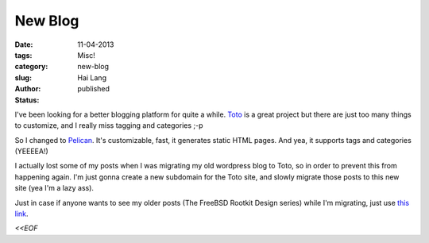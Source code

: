 New Blog
#####################################

:date: 11-04-2013
:tags: 
:category: Misc!
:slug: new-blog
:author: Hai Lang
:status: published

I've been looking for a better blogging platform for quite a while. `Toto`_ is a great project but there are just
too many things to customize, and I really miss tagging and categories ;-p

So I changed to `Pelican`_. It's customizable, fast, it generates static HTML pages. And yea, it supports tags and
categories (YEEEEA!)

I actually lost some of my posts when I was migrating my old wordpress blog to Toto, so in order to prevent
this from happening again. I'm just gonna create a new subdomain for the Toto site, and slowly migrate those
posts to this new site (yea I'm a lazy ass).

Just in case if anyone wants to see my older posts (The FreeBSD Rootkit Design series) 
while I'm migrating, just use `this link`_.

*<<EOF*

.. _`Toto`: http://cloudhead.io/toto
.. _`Pelican`: http://blog.getpelican.com/
.. _`this link`: http://old.hailang.me

